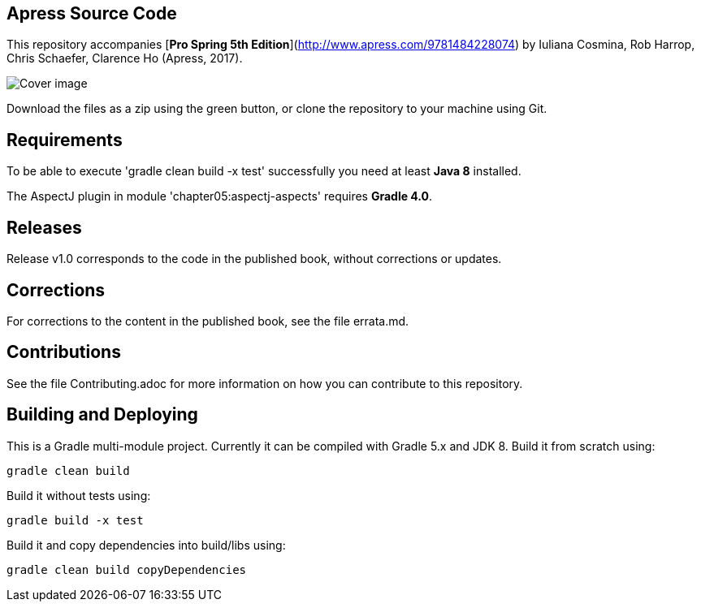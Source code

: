 == Apress Source Code

This repository accompanies [*Pro Spring 5th Edition*](http://www.apress.com/9781484228074) by Iuliana Cosmina, Rob Harrop, Chris Schaefer, Clarence Ho (Apress, 2017).

image::9781484228074.jpg[Cover image]

Download the files as a zip using the green button, or clone the repository to your machine using Git.

== Requirements

To be able to execute 'gradle clean build -x test' successfully you need at least *Java 8* installed.

The AspectJ plugin in module 'chapter05:aspectj-aspects' requires *Gradle 4.0*.

== Releases

Release v1.0 corresponds to the code in the published book, without corrections or updates.

== Corrections

For corrections to the content in the published book, see the file errata.md.

== Contributions

See the file Contributing.adoc for more information on how you can contribute to this repository.

== Building and Deploying

This is a Gradle multi-module project.
Currently it can be compiled with Gradle 5.x and JDK 8. Build it from scratch using:

----
gradle clean build
----

Build it without tests using:

----
gradle build -x test 
----

Build it and copy dependencies into build/libs using:

----
gradle clean build copyDependencies
----

